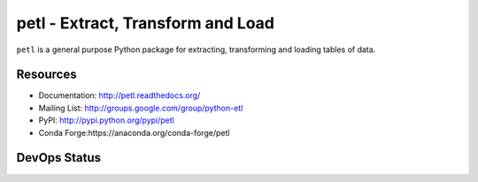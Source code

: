 petl - Extract, Transform and Load
===================================================

``petl`` is a general purpose Python package for extracting, transforming and
loading tables of data.

.. image:: docs/petl-architecture.png
    :align: center
    :alt: petl architecture example

Resources
---------

- Documentation: http://petl.readthedocs.org/
- Mailing List: http://groups.google.com/group/python-etl
- PyPI: http://pypi.python.org/pypi/petl
- Conda Forge:https://anaconda.org/conda-forge/petl

DevOps Status
-------------

.. image:: https://github.com/petl-developers/petl/actions/workflows/test-changes.yml/badge.svg
    :target: https://github.com/petl-developers/petl/actions/workflows/test-changes.yml
    :alt: Continuous Integration build status

.. image:: https://github.com/petl-developers/petl/actions/workflows/publish-release.yml/badge.svg
    :target: https://github.com/petl-developers/petl/actions/workflows/publish-release.yml
    :alt: PyPI release status

.. image:: https://github.com/conda-forge/petl-feedstock/actions/workflows/automerge.yml/badge.svg
    :target: https://github.com/conda-forge/petl-feedstock/actions/workflows/automerge.yml
    :alt: Conda Forge release status

.. image:: https://readthedocs.org/projects/petl/badge/?version=stable
    :target: http://petl.readthedocs.io/en/stable/?badge=stable
    :alt: readthedocs.org release status

.. image:: https://coveralls.io/repos/github/petl-developers/petl/badge.svg?branch=master
    :target: https://coveralls.io/github/petl-developers/petl?branch=master
    :alt: Coveralls release status

.. image:: https://zenodo.org/badge/2233194.svg
   :target: https://zenodo.org/badge/latestdoi/2233194
